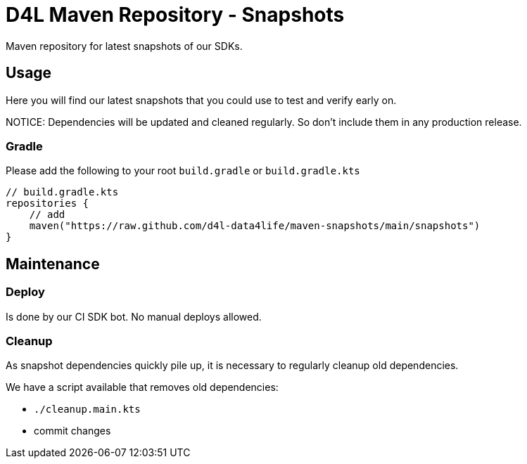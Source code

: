 = D4L Maven Repository - Snapshots

Maven repository for latest snapshots of our SDKs.

== Usage

Here you will find our latest snapshots that you could use to test and verify early on.

NOTICE: Dependencies will be updated and cleaned regularly. So don't include them in any production release.

=== Gradle

Please add the following to your root `build.gradle` or `build.gradle.kts`

[source, gradle]
----
// build.gradle.kts
repositories {
    // add
    maven("https://raw.github.com/d4l-data4life/maven-snapshots/main/snapshots")
}
----

== Maintenance

=== Deploy

Is done by our CI SDK bot. No manual deploys allowed.

=== Cleanup

As snapshot dependencies quickly pile up, it is necessary to regularly cleanup old dependencies.

We have a script available that removes old dependencies:

* `./cleanup.main.kts`
* commit changes
